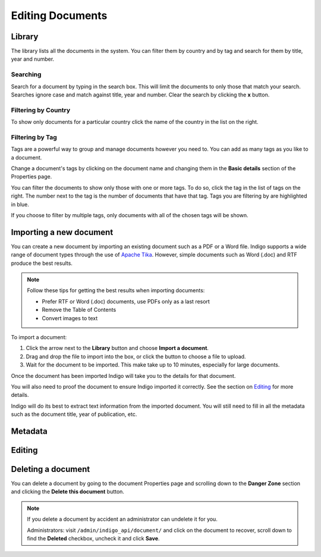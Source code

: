 Editing Documents
=================

Library
-------

The library lists all the documents in the system. You can filter them by country and by tag and search for them by title, year and number.


.. image:: library.png


Searching
.........

Search for a document by typing in the search box. This will limit the documents to only those that match your search. Searches ignore case and
match against title, year and number. Clear the search by clicking the **x** button.


Filtering by Country
....................

To show only documents for a particular country click the name of the country in the list on the right.


Filtering by Tag
................

Tags are a powerful way to group and manage documents however you need to. You can add as many tags as you like to a document.

Change a document's tags by clicking on the document name and changing them in the **Basic details** section of the Properties
page.

You can filter the documents to show only those with one or more tags. To do so, click the tag in the list of tags on the right.
The number next to the tag is the number of documents that have that tag. Tags you are filtering by are highlighted in blue.

If you choose to filter by multiple tags, only documents with all of the chosen tags will be shown.


Importing a new document
------------------------

You can create a new document by importing an existing document such as a PDF or a Word file. Indigo supports
a wide range of document types through the use of `Apache Tika <https://tika.apache.org/>`_. However, simple
documents such as Word (.doc) and RTF produce the best results.

.. note::

    Follow these tips for getting the best results when importing documents:

    - Prefer RTF or Word (.doc) documents, use PDFs only as a last resort
    - Remove the Table of Contents
    - Convert images to text

To import a document:

1. Click the arrow next to the **Library** button and choose **Import a document**.
2. Drag and drop the file to import into the box, or click the button to choose a file to upload.
3. Wait for the document to be imported. This make take up to 10 minutes, especially for large documents.

Once the document has been imported Indigo will take you to the details for that document.

You will also need to proof the document to ensure Indigo imported it correctly. See the
section on `Editing`_ for more details.

Indigo will do its best to extract text information from the imported document.
You will still need to fill in all the metadata such as the document title,
year of publication, etc.

Metadata
--------


Editing
-------


Deleting a document
-------------------

You can delete a document by going to the document Properties page and scrolling down to the **Danger Zone** section
and clicking the **Delete this document** button.

.. note::

    If you delete a document by accident an administrator can undelete it for you.

    Administrators: visit ``/admin/indigo_api/document/`` and click on the document to recover, scroll down
    to find the **Deleted** checkbox, uncheck it and click **Save**.

